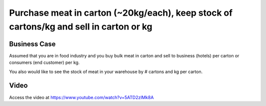 .. _purchasemeatincartonsellinkg:

.. index::
   single: Meat Carton (Business Case)

.. meta::
  :description: Purchase Meat in carton (20kg), keep stock in cartons/kg and sell in carton or kg
  :keywords: Sale, Purchase, Unit of Measure, Meat Carton, Carton or KG

=======================================================================================
Purchase meat in carton (~20kg/each), keep stock of cartons/kg and sell in carton or kg
=======================================================================================

Business Case
-------------
Assumed that you are in food industry and you buy bulk meat in carton and sell
to business (hotels) per carton or consumers (end customer) per kg.

You also would like to see the stock of meat in your warehouse by # cartons
and kg per carton.

Video
-----
Access the video at https://www.youtube.com/watch?v=5ATD2zIMk8A

.. raw:: html

    <div style="text-align: center; margin-bottom: 2em;">
    <iframe width="100%" class="youtube-video" src="https://www.youtube.com/embed/5ATD2zIMk8A" frameborder="0" allow="autoplay; encrypted-media" allowfullscreen></iframe>
    </div>
